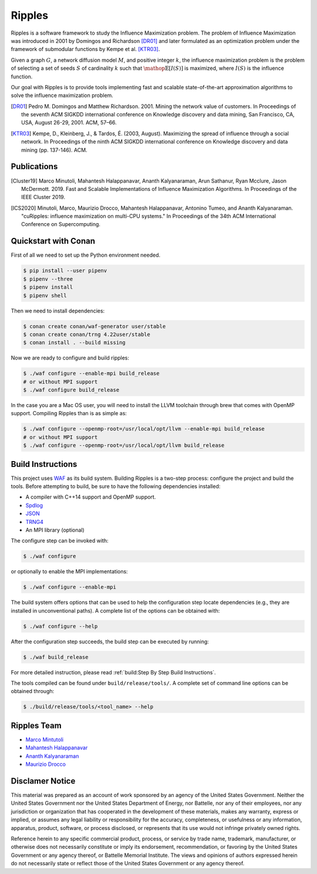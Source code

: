 Ripples
*******

.. image:: https://zenodo.org/badge/191654750.svg
   :target: https://zenodo.org/badge/latestdoi/191654750

Ripples is a software framework to study the Influence Maximization problem.
The problem of Influence Maximization was introduced in 2001 by Domingos and
Richardson [DR01]_ and later formulated as an optimization problem under the
framework of submodular functions by Kempe et al. [KTR03]_.

Given a graph :math:`G`, a network diffusion model :math:`M`, and positive
integer :math:`k`, the influence maximization problem is the problem of
selecting a set of seeds :math:`S` of cardinality :math:`k` such that
:math:`\mathop{\mathbb{E}}[I(S)]` is maximized, where :math:`I(S)` is the
influence function.

Our goal with Ripples is to provide tools implementing fast and scalable
state-of-the-art approximation algorithms to solve the influence maximization
problem.

.. [DR01] Pedro M. Domingos and Matthew Richardson. 2001. Mining the network
          value of customers. In Proceedings of the seventh ACM SIGKDD
          international conference on Knowledge discovery and data mining, San
          Francisco, CA, USA, August 26-29, 2001. ACM, 57–66.

.. [KTR03] Kempe, D., Kleinberg, J., & Tardos, É. (2003, August). Maximizing the
           spread of influence through a social network. In Proceedings of the
           ninth ACM SIGKDD international conference on Knowledge discovery and
           data mining (pp. 137-146). ACM.


Publications
============

.. [Cluster19] Marco Minutoli, Mahantesh Halappanavar, Ananth Kalyanaraman, Arun
               Sathanur, Ryan Mcclure, Jason McDermott. 2019. Fast and Scalable
               Implementations of Influence Maximization Algorithms. In
               Proceedings of the IEEE Cluster 2019.
.. [ICS2020] Minutoli, Marco, Maurizio Drocco, Mahantesh Halappanavar, Antonino
               Tumeo, and Ananth Kalyanaraman. "cuRipples: influence
               maximization on multi-CPU systems." In Proceedings of the 34th
               ACM International Conference on Supercomputing.

Quickstart with Conan
=====================

First of all we need to set up the Python environment needed.

.. code-block:: shell

   $ pip install --user pipenv
   $ pipenv --three
   $ pipenv install
   $ pipenv shell

Then we need to install dependencies:

.. code-block:: shell

   $ conan create conan/waf-generator user/stable
   $ conan create conan/trng 4.22user/stable
   $ conan install . --build missing

Now we are ready to configure and build ripples:

.. code-block:: shell

   $ ./waf configure --enable-mpi build_release
   # or without MPI support
   $ ./waf configure build_release

In the case you are a Mac OS user, you will need to install the LLVM toolchain
through brew that comes with OpenMP support.  Compiling Ripples than is as
simple as:

.. code-block:: shell

   $ ./waf configure --openmp-root=/usr/local/opt/llvm --enable-mpi build_release
   # or without MPI support
   $ ./waf configure --openmp-root=/usr/local/opt/llvm build_release


Build Instructions
==================

This project uses `WAF <https://waf.io>`_ as its build system.  Building Ripples
is a two-step process: configure the project and build the tools.  Before
attempting to build, be sure to have the following dependencies installed:

- A compiler with C++14 support and OpenMP support.
- `Spdlog <https://github.com/gabime/spdlog>`_
- `JSON <https://github.com/nlohmann/json>`_
- `TRNG4 <https://github.com/rabauke/trng4>`_
- An MPI library (optional)

The configure step can be invoked with:

.. code-block:: shell

   $ ./waf configure

or optionally to enable the MPI implementations:

.. code-block:: shell

   $ ./waf configure --enable-mpi

The build system offers options that can be used to help the configuration step
locate dependencies (e.g., they are installed in unconventional paths).  A
complete list of the options can be obtained with:

.. code-block:: shell

   $ ./waf configure --help


After the configuration step succeeds, the build step can be executed by
running:

.. code-block:: shell

   $ ./waf build_release

For more detailed instruction, please read :ref:`build:Step By Step Build
Instructions`.

The tools compiled can be found under ``build/release/tools/``.  A complete set of
command line options can be obtained through:

.. code-block:: shell

   $ ./build/release/tools/<tool_name> --help


Ripples Team
============

- `Marco Mintutoli <marco.minutoli@pnnl.gov>`_
- `Mahantesh Halappanavar <mahantesh.halappanavar@pnnl.gov>`_
- `Ananth Kalyanaraman <ananth@wsu.edu>`_
- `Maurizio Drocco <maurizio.drocco@ibm.com>`_

Disclamer Notice
================

This material was prepared as an account of work sponsored by an agency of the
United States Government.  Neither the United States Government nor the United
States Department of Energy, nor Battelle, nor any of their employees, nor any
jurisdiction or organization that has cooperated in the development of these
materials, makes any warranty, express or implied, or assumes any legal
liability or responsibility for the accuracy, completeness, or usefulness or any
information, apparatus, product, software, or process disclosed, or represents
that its use would not infringe privately owned rights.

Reference herein to any specific commercial product, process, or service by
trade name, trademark, manufacturer, or otherwise does not necessarily
constitute or imply its endorsement, recommendation, or favoring by the United
States Government or any agency thereof, or Battelle Memorial Institute. The
views and opinions of authors expressed herein do not necessarily state or
reflect those of the United States Government or any agency thereof.

.. raw:: html

   <div align=center>
   <pre style="align-text:center">
   PACIFIC NORTHWEST NATIONAL LABORATORY
   operated by
   BATTELLE
   for the
   UNITED STATES DEPARTMENT OF ENERGY
   under Contract DE-AC05-76RL01830
   </pre>
   </div>
